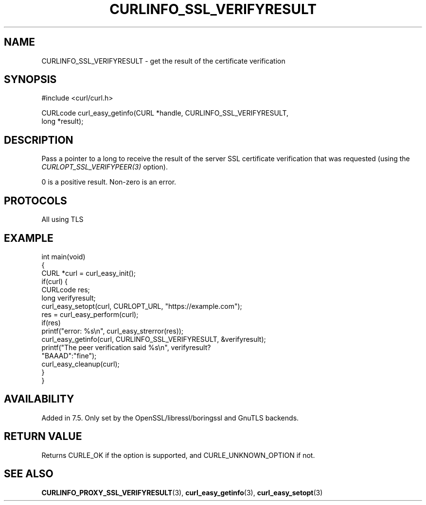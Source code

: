 .\" generated by cd2nroff 0.1 from CURLINFO_SSL_VERIFYRESULT.md
.TH CURLINFO_SSL_VERIFYRESULT 3 "June 20 2025" libcurl
.SH NAME
CURLINFO_SSL_VERIFYRESULT \- get the result of the certificate verification
.SH SYNOPSIS
.nf
#include <curl/curl.h>

CURLcode curl_easy_getinfo(CURL *handle, CURLINFO_SSL_VERIFYRESULT,
                           long *result);
.fi
.SH DESCRIPTION
Pass a pointer to a long to receive the result of the server SSL certificate
verification that was requested (using the \fICURLOPT_SSL_VERIFYPEER(3)\fP
option).

0 is a positive result. Non\-zero is an error.
.SH PROTOCOLS
All using TLS
.SH EXAMPLE
.nf
int main(void)
{
  CURL *curl = curl_easy_init();
  if(curl) {
    CURLcode res;
    long verifyresult;
    curl_easy_setopt(curl, CURLOPT_URL, "https://example.com");
    res = curl_easy_perform(curl);
    if(res)
      printf("error: %s\\n", curl_easy_strerror(res));
    curl_easy_getinfo(curl, CURLINFO_SSL_VERIFYRESULT, &verifyresult);
    printf("The peer verification said %s\\n", verifyresult?
           "BAAAD":"fine");
    curl_easy_cleanup(curl);
  }
}
.fi
.SH AVAILABILITY
Added in 7.5. Only set by the OpenSSL/libressl/boringssl and GnuTLS backends.
.SH RETURN VALUE
Returns CURLE_OK if the option is supported, and CURLE_UNKNOWN_OPTION if not.
.SH SEE ALSO
.BR CURLINFO_PROXY_SSL_VERIFYRESULT (3),
.BR curl_easy_getinfo (3),
.BR curl_easy_setopt (3)
